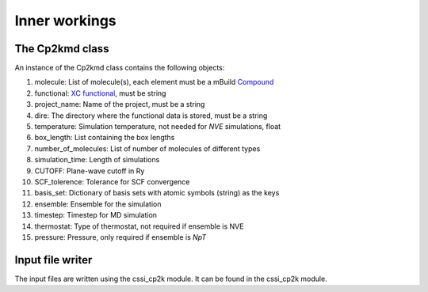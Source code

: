 Inner workings
===============


The Cp2kmd class
-----------------
An instance of the Cp2kmd class contains the following objects:

#. molecule: List of molecule(s), each element must be a mBuild `Compound <https://mbuild.mosdef.org/en/stable/data_structures.html>`_
#. functional:  `XC functional <https://manual.cp2k.org/trunk/CP2K_INPUT/ATOM/METHOD/XC/XC_FUNCTIONAL.html>`_, must be string
#. project_name: Name of the project, must be a string
#. dire: The directory where the functional data is stored, must be a string
#. temperature: Simulation temperature, not needed for *NVE* simulations, float
#. box_length: List containing the box lengths
#. number_of_molecules: List of number of molecules of different types
#. simulation_time: Length of simulations
#. CUTOFF: Plane-wave cutoff in Ry
#. SCF_tolerence: Tolerance for SCF convergence
#. basis_set: Dictionary of basis sets with atomic symbols (string) as the keys
#. ensemble: Ensemble for the simulation
#. timestep: Timestep for MD simulation
#. thermostat: Type of thermostat, not required if ensemble is NVE
#. pressure: Pressure, only required if ensemble is *NpT*


Input file writer
------------------

The input files are written using the cssi_cp2k module. It can be found in the cssi_cp2k module.



